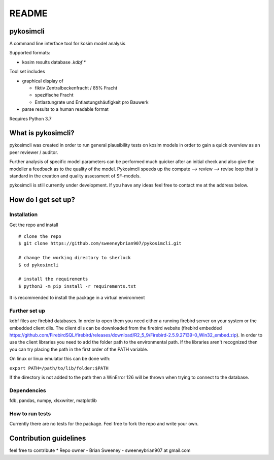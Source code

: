 README
======

pykosimcli
----------
A command line interface tool for kosim model analysis

Supported formats: 

* kosim results database *.kdbf* *

Tool set includes

* graphical display of 

  * fiktiv Zentralbeckenfracht / 85% Fracht
   
  * spezifische Fracht
    
  * Entlastungrate und Entlastungshäufigkeit pro Bauwerk

* parse results to a human readable format
                            
Requires Python 3.7


What is pykosimcli?
---------------
pykosimcli was created in order to run general plausibility tests on kosim models
in order to gain a quick overview as an peer reviewer / auditor. 

Further analysis of specific model parameters can be performed much quicker 
after an initial check and also give the modeller a feedback as to the quality 
of the model. Pykosimcli speeds up the compute --> review --> revise loop 
that is standard in the creation and quality assessment of SF-models.

pykosimcli is still currently under development. If you have any ideas feel free
to contact me at the address below.


How do I get set up?
--------------------

Installation
++++++++++++

Get the repo and install ::

    # clone the repo
    $ git clone https://github.com/sweeneybrian907/pykosimcli.git

    # change the working directory to sherlock
    $ cd pykosimcli

    # install the requirements
    $ python3 -m pip install -r requirements.txt

It is recommended to install the package in a virtual environment 


Further set up
+++++++++++++++++

kdbf files are firebird databases. In order to open them you need either 
a running firebird server on your system or the embedded client dlls. The 
client dlls can be downloaded from the firebird website
(firebird embedded https://github.com/FirebirdSQL/firebird/releases/download/R2_5_9/Firebird-2.5.9.27139-0_Win32_embed.zip).
In order to use the client libraries you need to add the folder path
to the environmental path. If the libraries aren't recognized then you can try
placing the path in the first order of the PATH variable.

On linux or linux emulator this can be done with:

``export PATH=/path/to/lib/folder:$PATH``

If the directory is not added to the path then a WinError 126 will be thrown
when trying to connect to the database.


Dependencies
++++++++++++
fdb, pandas, numpy, xlsxwriter, matplotlib  


How to run tests
++++++++++++++++
Currently there are no tests for the package. Feel free to fork the repo and
write your own. 


Contribution guidelines
-----------------------
feel free to contribute
* Repo owner - Brian Sweeney - sweeneybrian907 at gmail.com
